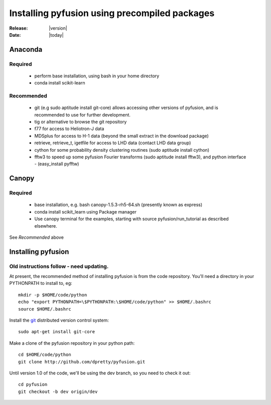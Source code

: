 
##############################################
Installing pyfusion using precompiled packages
##############################################

:Release: |version|
:Date: |today|

.. _install-anaconda:
Anaconda
========

Required
--------
 * perform base installation, using bash in your home directory 
 * conda install scikit-learn

Recommended 
-----------
 * git (e.g sudo aptitude install git-core) allows accessing other 
   versions of pyfusion, and is recommended to use for further development.
 * tig or alternative to browse the git repository
 * f77 for access to Heliotron-J data
 * MDSplus for access to H-1 data (beyond the small extract in the
   download package)
 * retrieve, retrieve_t, igetfile for access to LHD data (contact LHD data group)
 * cython for some probability density clustering routines
   (sudo aptitude install cython)
 * fftw3 to speed up some pyfusion Fourier transforms 
   (sudo aptitude install fftw3), and python interface  - (easy_install pyfftw)

.. _install-canopy:
Canopy
======

Required
--------
 * base installation, e.g. bash canopy-1.5.3-rh5-64.sh (presently
   known as express)
 * conda install scikit_learn using Package manager
 * Use canopy terminal for the examples, starting with source
   pyfusion/run_tutorial as described elsewhere.

See `Recommended` above

Installing pyfusion
===================

Old instructions follow - need updating.
---------------------------------

At present, the recommended method of installing pyfusion is from the code repository. You'll need a directory in your PYTHONPATH to install to, eg::
   
   mkdir -p $HOME/code/python
   echo "export PYTHONPATH=\$PYTHONPATH:\$HOME/code/python" >> $HOME/.bashrc
   source $HOME/.bashrc

Install the `git <http://git-scm.com/>`_ distributed version control system::

	sudo apt-get install git-core

Make a clone of the pyfusion repository in your python path::

     cd $HOME/code/python
     git clone http://github.com/dpretty/pyfusion.git

Until version 1.0 of the code, we'll be using the dev branch, so you need to check it out::

     cd pyfusion
     git checkout -b dev origin/dev
 
